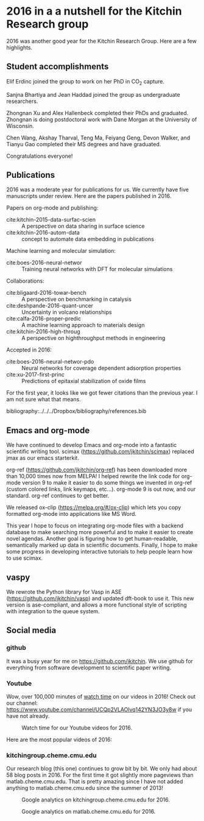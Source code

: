 * 2016 in a a nutshell for the Kitchin Research group
  :PROPERTIES:
  :categories: news
  :date:     2017/01/01 18:13:17
  :updated:  2017/01/01 18:13:17
  :END:

2016 was another good year for the Kitchin Research Group. Here are a few highlights.

** Student accomplishments

Elif Erdinc joined the group to work on her PhD in CO_{2} capture.

Sanjna Bhartiya and Jean Haddad joined the group as undergraduate researchers.

Zhongnan Xu and Alex Hallenbeck completed their PhDs and graduated. Zhongnan is doing postdoctoral work with Dane Morgan at the University of Wisconsin.

Chen Wang, Akshay Tharval, Teng Ma, Feiyang Geng, Devon Walker, and Tianyu Gao completed their MS degrees and have graduated.

Congratulations everyone!

** Publications

2016 was a moderate year for publications for us. We currently have five manuscripts under review. Here are the papers published in 2016.

Papers on org-mode and publishing:
- cite:kitchin-2015-data-surfac-scien :: A perspective on data sharing in surface science
- cite:kitchin-2016-autom-data :: concept to automate data embedding in publications

Machine learning and molecular simulation:
- cite:boes-2016-neural-networ :: Training neural networks with DFT for molecular simulations

Collaborations:
- cite:bligaard-2016-towar-bench :: A perspective on benchmarking in catalysis
- cite:deshpande-2016-quant-uncer :: Uncertainty in volcano relationships
- cite:calfa-2016-proper-predic :: A machine learning approach to materials design
- cite:kitchin-2016-high-throug :: A perspective on highthroughput methods in engineering

Accepted in 2016:
- cite:boes-2016-neural-networ-pdo :: Neural networks for coverage dependent adsorption properties
- cite:xu-2017-first-princ :: Predictions of epitaxial stabilization of oxide films



For the first year, it looks like we got fewer citations than the previous year. I am not sure what that means.

[[./screenshots/date-01-01-2017-time-17-39-44.png]]


bibliography:../../../Dropbox/bibliography/references.bib

** Emacs and org-mode

We have continued to develop Emacs and org-mode into a fantastic scientific writing tool. scimax (https://github.com/jkitchin/scimax) replaced jmax as our emacs starterkit.

org-ref (https://github.com/jkitchin/org-ref) has been downloaded more than 10,000 times now from MELPA! I helped rewrite the link code for org-mode version 9 to make it easier to do some things we invented in org-ref (custom colored links, link keymaps, etc...). org-mode 9 is out now, and our standard. org-ref continues to get better.

We released ox-clip (https://melpa.org/#/ox-clip) which lets you copy formatted org-mode into applications like MS Word.

This year I hope to focus on integrating org-mode files with a backend database to make searching more powerful and to make it easier to create novel agendas. Another goal is figuring how to get human-readable, semantically marked up data in scientific documents. Finally, I hope to make some progress in developing interactive tutorials to help people learn how to use scimax.

** vaspy

We rewrote the Python library for Vasp in ASE (https://github.com/jkitchin/vasp) and updated dft-book to use it. This new version is ase-compliant, and allows a more functional style of scripting with integration to the queue system.

** Social media
*** github

It was a busy year for me on https://github.com/jkitchin. We use github for everything from software development to scientific paper writing.

#+attr_org: :width 300
[[./screenshots/date-01-01-2017-time-17-58-31.png]]

*** Youtube

Wow, over 100,000 minutes of [[https://www.youtube.com/analytics?o=U#dt=ty,fe=17165,fr=lw-001,fs=16801;fc=0,fcr=0,r=views,rpg=93][watch time]] on our videos in 2016! Check out our channel: https://www.youtube.com/channel/UCQp2VLAOlvq142YN3JO3y8w if you have not already.

#+caption: Watch time for our Youtube videos for 2016.
[[./screenshots/date-01-01-2017-time-17-23-24.png]]


Here are the most popular videos of 2016:
[[./screenshots/date-01-01-2017-time-17-24-01.png]]

*** kitchingroup.cheme.cmu.edu

Our research blog (this one) continues to grow bit by bit. We only had about 58 blog posts in 2016. For the first time it got slightly more pageviews than matlab.cheme.cmu.edu. That is pretty amazing since I have not added anything to matlab.cheme.cmu.edu since the summer of 2013!

#+attr_org: :width 300
#+caption: Google analytics on kitchingroup.cheme.cmu.edu for 2016.
[[./screenshots/date-01-01-2017-time-17-29-15.png]]




#+attr_org: :width 300
#+caption: Google analytics on matlab.cheme.cmu.edu for 2016.
[[./screenshots/date-01-01-2017-time-17-27-41.png]]


